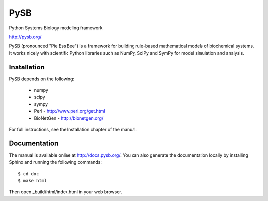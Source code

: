 PySB
====

.. image:: https://badges.gitter.im/pysb/pysb.svg
   :alt: Join the chat at https://gitter.im/pysb/pysb
   :target: https://gitter.im/pysb/pysb?utm_source=badge&utm_medium=badge&utm_campaign=pr-badge&utm_content=badge

.. image:: https://api.travis-ci.org/pysb/pysb.png

Python Systems Biology modeling framework

http://pysb.org/

PySB (pronounced "Pie Ess Bee") is a framework for building rule-based
mathematical models of biochemical systems. It works nicely with
scientific Python libraries such as NumPy, SciPy and SymPy for model
simulation and analysis.

Installation
------------

PySB depends on the following:

  * numpy
  * scipy
  * sympy
  * Perl - http://www.perl.org/get.html
  * BioNetGen - http://bionetgen.org/

For full instructions, see the Installation chapter of the manual.

Documentation
-------------

The manual is available online at http://docs.pysb.org/. You can also
generate the documentation locally by installing Sphinx and running
the following commands::

    $ cd doc
    $ make html

Then open _build/html/index.html in your web browser.
